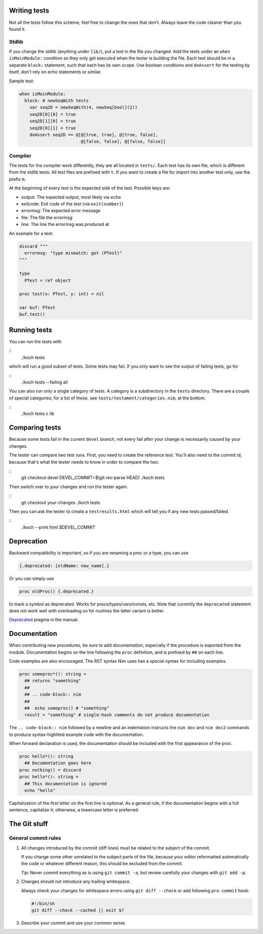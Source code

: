 Writing tests
=============

Not all the tests follow this scheme, feel free to change the ones
that don't. Always leave the code cleaner than you found it.

Stdlib
------

If you change the stdlib (anything under ``lib/``), put a test in the
file you changed. Add the tests under an ``when isMainModule:``
condition so they only get executed when the tester is building the
file. Each test should be in a separate ``block:`` statement, such that
each has its own scope. Use boolean conditions and ``doAssert`` for the
testing by itself, don't rely on echo statements or similar.

Sample test:

.. code-block:: nim

  when isMainModule:
    block: # newSeqWith tests
      var seq2D = newSeqWith(4, newSeq[bool](2))
      seq2D[0][0] = true
      seq2D[1][0] = true
      seq2D[0][1] = true
      doAssert seq2D == @[@[true, true], @[true, false],
                          @[false, false], @[false, false]]

Compiler
--------

The tests for the compiler work differently, they are all located in
``tests/``. Each test has its own file, which is different from the
stdlib tests. All test files are prefixed with ``t``. If you want to
create a file for import into another test only, use the prefix ``m``.

At the beginning of every test is the expected side of the test.
Possible keys are:

- output: The expected output, most likely via ``echo``
- exitcode: Exit code of the test (via ``exit(number)``)
- errormsg: The expected error message
- file: The file the errormsg
- line: The line the errormsg was produced at

An example for a test:

.. code-block:: nim

  discard """
    errormsg: "type mismatch: got (PTest)"
  """

  type
    PTest = ref object

  proc test(x: PTest, y: int) = nil

  var buf: PTest
  buf.test()

Running tests
=============

You can run the tests with

::
  ./koch tests

which will run a good subset of tests. Some tests may fail. If you
only want to see the output of failing tests, go for

::
  ./koch tests --failing all

You can also run only a single category of tests. A category is a subdirectory
in the ``tests`` directory. There are a couple of special categories; for a
list of these, see ``tests/testament/categories.nim``, at the bottom.

::
  ./koch tests c lib

Comparing tests
===============

Because some tests fail in the current ``devel`` branch, not every fail
after your change is necessarily caused by your changes.

The tester can compare two test runs. First, you need to create the
reference test. You'll also need to the commit id, because that's what
the tester needs to know in order to compare the two.

::
  git checkout devel
  DEVEL_COMMIT=$(git rev-parse HEAD)
  ./koch tests

Then switch over to your changes and run the tester again.

::
  git checkout your-changes
  ./koch tests

Then you can ask the tester to create a ``testresults.html`` which will
tell you if any new tests passed/failed.

::
  ./koch --print html $DEVEL_COMMIT


Deprecation
===========

Backward compatibility is important, so if you are renaming a proc or
a type, you can use


.. code-block:: nim

  {.deprecated: [oldName: new_name].}

Or you can simply use

.. code-block:: nim

  proc oldProc() {.deprecated.}

to mark a symbol as deprecated. Works for procs/types/vars/consts,
etc. Note that currently the ``deprecated`` statement does not work well with
overloading so for routines the latter variant is better.


`Deprecated <http://nim-lang.org/docs/manual.html#pragmas-deprecated-pragma>`_
pragma in the manual.


Documentation
=============

When contributing new procedures, be sure to add documentation, especially if
the procedure is exported from the module. Documentation begins on the line
following the ``proc`` definition, and is prefixed by ``##`` on each line.

Code examples are also encouraged. The RST syntax Nim uses has a special syntax
for including examples.

.. code-block:: nim

  proc someproc*(): string =
    ## returns "something"
    ##
    ## .. code-block:: nim
    ##
    ##  echo someproc() # "something"
    result = "something" # single-hash comments do not produce documentation

The ``.. code-block:: nim`` followed by a newline and an indentation instructs the 
``nim doc`` and ``nim doc2`` commands to produce syntax-highlited example code with 
the documentation.

When forward declaration is used, the documentation should be included with the
first appearance of the proc.

.. code-block:: nim

  proc hello*(): string
    ## Documentation goes here
  proc nothing() = discard
  proc hello*(): string =
    ## This documentation is ignored
    echo "hello"

Capitalization of the first letter on the first line is optional. As a general
rule, if the documentation begins with a full sentence, capitalize it;
otherwise, a lowercase letter is preferred.

The Git stuff
=============

General commit rules
--------------------

1. All changes introduced by the commit (diff lines) must be related to the
   subject of the commit.

   If you change some other unrelated to the subject parts of the file, because
   your editor reformatted automatically the code or whatever different reason,
   this should be excluded from the commit.

   *Tip:* Never commit everything as is using ``git commit -a``, but review
   carefully your changes with ``git add -p``.

2. Changes should not introduce any trailing whitespace.

   Always check your changes for whitespace errors using ``git diff --check``
   or add following ``pre-commit`` hook:

   .. code-block:: sh

      #!/bin/sh
      git diff --check --cached || exit $?

3. Describe your commit and use your common sense.
